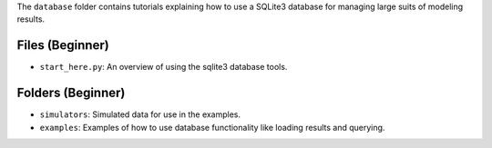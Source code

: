 The ``database`` folder contains tutorials explaining how to use a SQLite3 database for managing large
suits of  modeling results.

Files (Beginner)
----------------

- ``start_here.py``: An overview of using the sqlite3 database tools.

Folders (Beginner)
------------------

- ``simulators``: Simulated data for use in the examples.
- ``examples``: Examples of how to use database functionality like loading results and querying.
